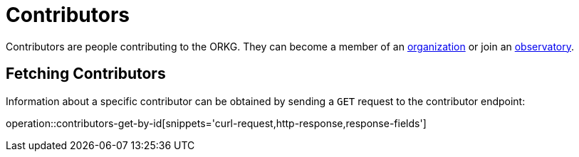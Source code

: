 = Contributors

Contributors are people contributing to the ORKG.
They can become a member of an <<organizations,organization>> or join an <<observatories,observatory>>.

[[contributor-fetch]]
== Fetching Contributors

Information about a specific contributor can be obtained by sending a `GET` request to the contributor endpoint:

operation::contributors-get-by-id[snippets='curl-request,http-response,response-fields']
